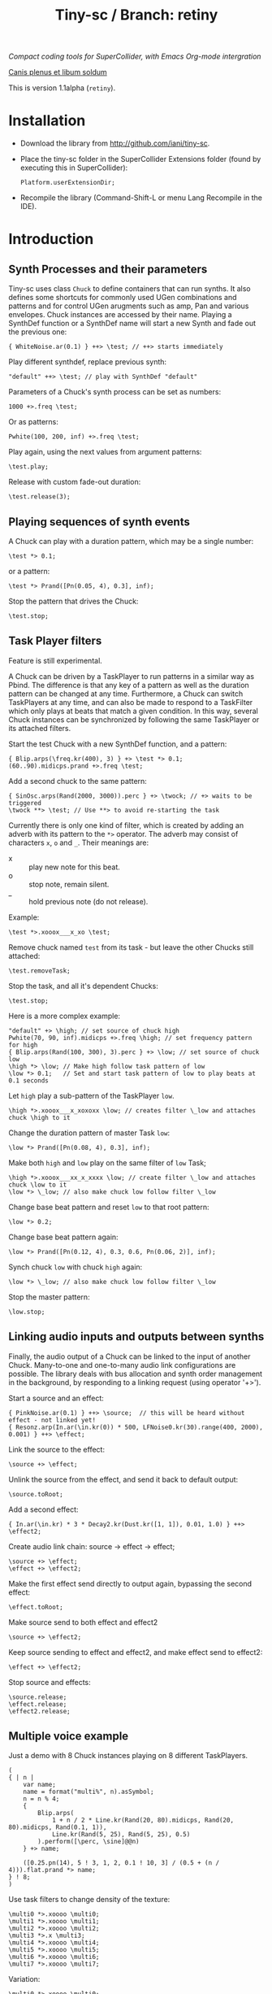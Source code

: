 #+TITLE: Tiny-sc / Branch: retiny

/Compact coding tools for SuperCollider, with Emacs Org-mode intergration/

_Canis plenus et libum soldum_

This is version 1.1alpha (=retiny=).

* Installation

- Download the library from http://github.com/iani/tiny-sc.
- Place the tiny-sc folder in the SuperCollider Extensions folder (found by executing this in SuperCollider):
  : Platform.userExtensionDir;
- Recompile the library (Command-Shift-L or menu Lang Recompile in the IDE).

* Introduction
:PROPERTIES:
:ID:       C9CDEADF-7149-4422-B02C-8D7A1F0C940C
:eval-id:  121
:END:

** Synth Processes and their parameters
:PROPERTIES:
:ID:       5A4BBD0F-7722-42C9-8E7D-50E3AACCAF34
:eval-id:  33
:END:
Tiny-sc uses class =Chuck= to define containers that can run synths. It also defines some shortcuts for commonly used UGen combinations and patterns and for control UGen arugments such as amp, Pan and various envelopes.  Chuck instances are accessed by their name.  Playing a SynthDef function or a SynthDef name will start a new Synth and fade out the previous one:

#+BEGIN_SRC sclang
{ WhiteNoise.ar(0.1) } ++> \test; // ++> starts immediately
#+END_SRC

Play different synthdef, replace previous synth:

#+BEGIN_SRC sclang
"default" ++> \test; // play with SynthDef "default"
#+END_SRC

Parameters of a Chuck's synth process can be set as numbers:

#+BEGIN_SRC sclang
1000 +>.freq \test;
#+END_SRC

Or as patterns:

#+BEGIN_SRC sclang
Pwhite(100, 200, inf) +>.freq \test;
#+END_SRC

Play again, using the next values from argument patterns:

#+BEGIN_SRC sclang
\test.play;
#+END_SRC

Release with custom fade-out duration:

#+BEGIN_SRC sclang
\test.release(3);
#+END_SRC

** Playing sequences of synth events
:PROPERTIES:
:ID:       C169857C-C151-4D9B-8BC3-A588AD4FFE59
:eval-id:  37
:END:
A Chuck can play with a duration pattern, which may be a single number:

#+BEGIN_SRC sclang
\test *> 0.1;
#+END_SRC

or a pattern:

#+BEGIN_SRC sclang
\test *> Prand([Pn(0.05, 4), 0.3], inf);
#+END_SRC

Stop the pattern that drives the Chuck:

#+BEGIN_SRC sclang
\test.stop;
#+END_SRC

** Task Player filters
:PROPERTIES:
:ID:       33EC0959-E840-4DA0-9891-0692387E5332
:eval-id:  271
:END:

Feature is still experimental.

A Chuck can be driven by a TaskPlayer to run patterns in a similar way as Pbind.  The difference is that any key of a pattern as well as the duration pattern can be changed at any time.  Furthermore, a Chuck can switch TaskPlayers at any time, and can also be made to respond to a TaskFilter which only plays at beats that match a given condition.  In this way, several Chuck instances can be synchronized by following the same TaskPlayer or its attached filters.

Start the test Chuck with a new SynthDef function, and a pattern:
#+BEGIN_SRC sclang
{ Blip.arps(\freq.kr(400), 3) } +> \test *> 0.1;
(60..90).midicps.prand +>.freq \test;
#+END_SRC

Add a second chuck to the same pattern:

#+BEGIN_SRC sclang
{ SinOsc.arps(Rand(2000, 3000)).perc } +> \twock; // +> waits to be triggered
\twock **> \test; // Use **> to avoid re-starting the task
#+END_SRC

Currently there is only one kind of filter, which is created by adding an adverb with its pattern to the =*>= operator.  The adverb may consist of characters =x=, =o= and =_=.  Their meanings are:

- x :: play new note for this beat.
- o :: stop note, remain silent.
- _ :: hold previous note (do not release).

Example:

#+BEGIN_SRC sclang
\test *>.xooox___x_xo \test;
#+END_SRC

Remove chuck named =test= from its task - but leave the other Chucks still attached:

#+BEGIN_SRC sclang
\test.removeTask;
#+END_SRC

Stop the task, and all it's dependent Chucks:

#+BEGIN_SRC sclang
\test.stop;
#+END_SRC

Here is a more complex example:

#+BEGIN_SRC sclang
"default" +> \high; // set source of chuck high
Pwhite(70, 90, inf).midicps +>.freq \high; // set frequency pattern for high
{ Blip.arps(Rand(100, 300), 3).perc } +> \low; // set source of chuck low
\high *> \low; // Make high follow task pattern of low
\low *> 0.1;   // Set and start task pattern of low to play beats at 0.1 seconds
#+END_SRC

Let =high= play a sub-pattern of the TaskPlayer =low=.

#+BEGIN_SRC sclang
\high *>.xooox___x_xoxoxx \low; // creates filter \_low and attaches chuck \high to it
#+END_SRC

Change the duration pattern of master Task =low=:

#+BEGIN_SRC sclang
\low *> Prand([Pn(0.08, 4), 0.3], inf);
#+END_SRC

Make both =high= and =low= play on the same filter of =low= Task;
#+BEGIN_SRC sclang
\high *>.xooox___xx_x_xxxx \low; // create filter \_low and attaches chuck \low to it
\low *> \_low; // also make chuck low follow filter \_low
#+END_SRC

Change base beat pattern and reset =low= to that root pattern:
#+BEGIN_SRC sclang
\low *> 0.2;
#+END_SRC

Change base beat pattern again:
#+BEGIN_SRC sclang
\low *> Prand([Pn(0.12, 4), 0.3, 0.6, Pn(0.06, 2)], inf);
#+END_SRC

Synch chuck =low= with chuck =high= again:
#+BEGIN_SRC sclang
\low *> \_low; // also make chuck low follow filter \_low
#+END_SRC

Stop the master pattern:

#+BEGIN_SRC sclang
\low.stop;
#+END_SRC
** Linking audio inputs and outputs between synths
:PROPERTIES:
:ID:       EA903FD5-9FE9-4B0A-BEE0-B38C8807810E
:eval-id:  61
:END:
Finally, the audio output of a Chuck can be linked to the input of another Chuck.  Many-to-one and one-to-many audio link configurations are possible.  The library deals with bus allocation and synth order management in the background, by responding to a linking request (using operator  '+>').

Start a source and an effect:
#+BEGIN_SRC sclang
{ PinkNoise.ar(0.1) } ++> \source;  // this will be heard without effect - not linked yet!
{ Resonz.arp(In.ar(\in.kr(0)) * 500, LFNoise0.kr(30).range(400, 2000), 0.001) } ++> \effect;
#+END_SRC

Link the source to the effect:
#+BEGIN_SRC sclang
\source +> \effect;
#+END_SRC

Unlink the source from the effect, and send it back to default output:

#+BEGIN_SRC sclang
\source.toRoot;
#+END_SRC

Add a second effect:

#+BEGIN_SRC sclang
{ In.ar(\in.kr) * 3 * Decay2.kr(Dust.kr([1, 1]), 0.01, 1.0) } ++> \effect2;
#+END_SRC

Create audio link chain: source -> effect -> effect;

#+BEGIN_SRC slcang
\source +> \effect;
\effect +> \effect2;
#+END_SRC

Make the first effect send directly to output again, bypassing the second effect:
#+BEGIN_SRC sclang
\effect.toRoot;
#+END_SRC

Make source send to both effect and effect2
#+BEGIN_SRC sclang
\source +> \effect2;
#+END_SRC

Keep source sending to effect and effect2, and make effect send to effect2:
#+BEGIN_SRC sclang
\effect +> \effect2;
#+END_SRC

Stop source and effects:
#+BEGIN_SRC sclang
\source.release;
\effect.release;
\effect2.release;
#+END_SRC

** Multiple voice example
:PROPERTIES:
:ID:       CDEFFE5C-E976-4D0C-9983-A5E27467AB0F
:eval-id:  91
:END:

Just a demo with 8 Chuck instances playing on 8 different TaskPlayers.

#+BEGIN_SRC sclang
  (
  { | n |
      var name;
      name = format("multi%", n).asSymbol;
      n = n % 4;
      {
          Blip.arps(
              1 + n / 2 * Line.kr(Rand(20, 80).midicps, Rand(20, 80).midicps, Rand(0.1, 1)),
              Line.kr(Rand(5, 25), Rand(5, 25), 0.5)
          ).perform([\perc, \sine]@@n)
      } +> name;

      ([0.25.pn(14), 5 ! 3, 1, 2, 0.1 ! 10, 3] / (0.5 + (n / 4))).flat.prand *> name;
  } ! 8;
  )
#+END_SRC

Use task filters to change density of the texture:

#+BEGIN_SRC sclang
\multi0 *>.xoooo \multi0;
\multi1 *>.xoooo \multi1;
\multi2 *>.xoooo \multi2;
\multi3 *>.x \multi3;
\multi4 *>.xoooo \multi4;
\multi5 *>.xoooo \multi5;
\multi6 *>.xoooo \multi6;
\multi7 *>.xoooo \multi7;
#+END_SRC

Variation:

#+BEGIN_SRC sclang
\multi0 *>.xoooo \multi0;
\multi1 *>.o \multi1;
\multi2 *>.o \multi2;
\multi3 *>.x \multi3;
\multi4 *>.o \multi4;
\multi5 *>.o \multi5;
\multi6 *>.o \multi6;
\multi7 *>.xo \multi7;
#+END_SRC

To end the sound, stop all tasks:
#+BEGIN_SRC sclang
TaskPlayer.stopAll;
#+END_SRC

Now gradually build some background texture and rhythms with the same synth sources:
#+BEGIN_SRC sclang
0.01 *> \multi0;
#+END_SRC

#+BEGIN_SRC sclang
0.1 *> \multi1;
#+END_SRC

#+BEGIN_SRC sclang
\multi2 *>.xo \multi1;
0.5 +>.amp \multi2;
#+END_SRC

#+BEGIN_SRC sclang
[2, 0.2, 0.2].pseq *> \multi3;
\multi3 *>.xo \multi3;
#+END_SRC

#+BEGIN_SRC sclang
0.2 +>.amp \multi2;
#+END_SRC

#+BEGIN_SRC sclang
\multi1 *>.xxooxoxo \multi1;
#+END_SRC
